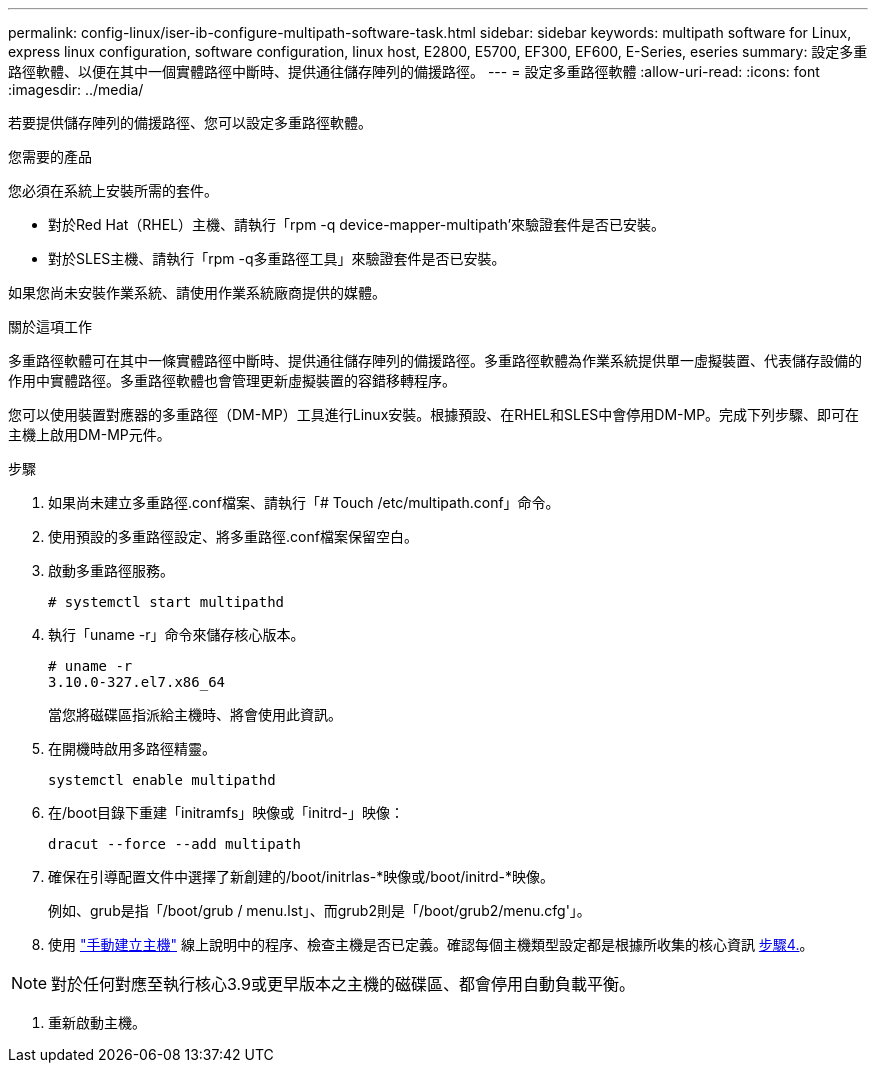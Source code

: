 ---
permalink: config-linux/iser-ib-configure-multipath-software-task.html 
sidebar: sidebar 
keywords: multipath software for Linux, express linux configuration, software configuration, linux host, E2800, E5700, EF300, EF600, E-Series, eseries 
summary: 設定多重路徑軟體、以便在其中一個實體路徑中斷時、提供通往儲存陣列的備援路徑。 
---
= 設定多重路徑軟體
:allow-uri-read: 
:icons: font
:imagesdir: ../media/


[role="lead"]
若要提供儲存陣列的備援路徑、您可以設定多重路徑軟體。

.您需要的產品
您必須在系統上安裝所需的套件。

* 對於Red Hat（RHEL）主機、請執行「rpm -q device-mapper-multipath'來驗證套件是否已安裝。
* 對於SLES主機、請執行「rpm -q多重路徑工具」來驗證套件是否已安裝。


如果您尚未安裝作業系統、請使用作業系統廠商提供的媒體。

.關於這項工作
多重路徑軟體可在其中一條實體路徑中斷時、提供通往儲存陣列的備援路徑。多重路徑軟體為作業系統提供單一虛擬裝置、代表儲存設備的作用中實體路徑。多重路徑軟體也會管理更新虛擬裝置的容錯移轉程序。

您可以使用裝置對應器的多重路徑（DM-MP）工具進行Linux安裝。根據預設、在RHEL和SLES中會停用DM-MP。完成下列步驟、即可在主機上啟用DM-MP元件。

.步驟
. 如果尚未建立多重路徑.conf檔案、請執行「# Touch /etc/multipath.conf」命令。
. 使用預設的多重路徑設定、將多重路徑.conf檔案保留空白。
. 啟動多重路徑服務。
+
[listing]
----
# systemctl start multipathd
----
. 執行「uname -r」命令來儲存核心版本。
+
[listing]
----
# uname -r
3.10.0-327.el7.x86_64
----
+
當您將磁碟區指派給主機時、將會使用此資訊。

. 在開機時啟用多路徑精靈。
+
[listing]
----
systemctl enable multipathd
----
. 在/boot目錄下重建「initramfs」映像或「initrd-」映像：
+
[listing]
----
dracut --force --add multipath
----
. 確保在引導配置文件中選擇了新創建的/boot/initrlas-*映像或/boot/initrd-*映像。
+
例如、grub是指「/boot/grub / menu.lst」、而grub2則是「/boot/grub2/menu.cfg'」。

. 使用 https://docs.netapp.com/us-en/e-series-santricity/sm-storage/create-host-manually.html["手動建立主機"] 線上說明中的程序、檢查主機是否已定義。確認每個主機類型設定都是根據所收集的核心資訊 <<step4,步驟4.>>。



NOTE: 對於任何對應至執行核心3.9或更早版本之主機的磁碟區、都會停用自動負載平衡。

. 重新啟動主機。

